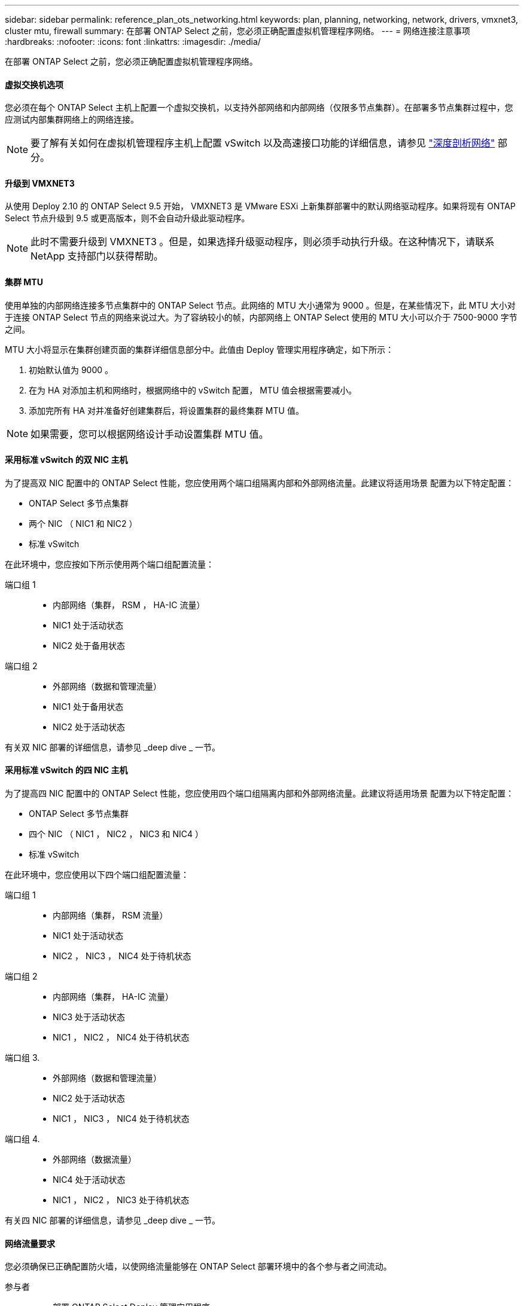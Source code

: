 ---
sidebar: sidebar 
permalink: reference_plan_ots_networking.html 
keywords: plan, planning, networking, network, drivers, vmxnet3, cluster mtu, firewall 
summary: 在部署 ONTAP Select 之前，您必须正确配置虚拟机管理程序网络。 
---
= 网络连接注意事项
:hardbreaks:
:nofooter: 
:icons: font
:linkattrs: 
:imagesdir: ./media/


[role="lead"]
在部署 ONTAP Select 之前，您必须正确配置虚拟机管理程序网络。



==== 虚拟交换机选项

您必须在每个 ONTAP Select 主机上配置一个虚拟交换机，以支持外部网络和内部网络（仅限多节点集群）。在部署多节点集群过程中，您应测试内部集群网络上的网络连接。


NOTE: 要了解有关如何在虚拟机管理程序主机上配置 vSwitch 以及高速接口功能的详细信息，请参见 link:concept_nw_concepts_chars.html["深度剖析网络"] 部分。



==== 升级到 VMXNET3

从使用 Deploy 2.10 的 ONTAP Select 9.5 开始， VMXNET3 是 VMware ESXi 上新集群部署中的默认网络驱动程序。如果将现有 ONTAP Select 节点升级到 9.5 或更高版本，则不会自动升级此驱动程序。


NOTE: 此时不需要升级到 VMXNET3 。但是，如果选择升级驱动程序，则必须手动执行升级。在这种情况下，请联系 NetApp 支持部门以获得帮助。



==== 集群 MTU

使用单独的内部网络连接多节点集群中的 ONTAP Select 节点。此网络的 MTU 大小通常为 9000 。但是，在某些情况下，此 MTU 大小对于连接 ONTAP Select 节点的网络来说过大。为了容纳较小的帧，内部网络上 ONTAP Select 使用的 MTU 大小可以介于 7500-9000 字节之间。

MTU 大小将显示在集群创建页面的集群详细信息部分中。此值由 Deploy 管理实用程序确定，如下所示：

. 初始默认值为 9000 。
. 在为 HA 对添加主机和网络时，根据网络中的 vSwitch 配置， MTU 值会根据需要减小。
. 添加完所有 HA 对并准备好创建集群后，将设置集群的最终集群 MTU 值。



NOTE: 如果需要，您可以根据网络设计手动设置集群 MTU 值。



==== 采用标准 vSwitch 的双 NIC 主机

为了提高双 NIC 配置中的 ONTAP Select 性能，您应使用两个端口组隔离内部和外部网络流量。此建议将适用场景 配置为以下特定配置：

* ONTAP Select 多节点集群
* 两个 NIC （ NIC1 和 NIC2 ）
* 标准 vSwitch


在此环境中，您应按如下所示使用两个端口组配置流量：

端口组 1::
+
--
* 内部网络（集群， RSM ， HA-IC 流量）
* NIC1 处于活动状态
* NIC2 处于备用状态


--
端口组 2::
+
--
* 外部网络（数据和管理流量）
* NIC1 处于备用状态
* NIC2 处于活动状态


--


有关双 NIC 部署的详细信息，请参见 _deep dive _ 一节。



==== 采用标准 vSwitch 的四 NIC 主机

为了提高四 NIC 配置中的 ONTAP Select 性能，您应使用四个端口组隔离内部和外部网络流量。此建议将适用场景 配置为以下特定配置：

* ONTAP Select 多节点集群
* 四个 NIC （ NIC1 ， NIC2 ， NIC3 和 NIC4 ）
* 标准 vSwitch


在此环境中，您应使用以下四个端口组配置流量：

端口组 1::
+
--
* 内部网络（集群， RSM 流量）
* NIC1 处于活动状态
* NIC2 ， NIC3 ， NIC4 处于待机状态


--
端口组 2::
+
--
* 内部网络（集群， HA-IC 流量）
* NIC3 处于活动状态
* NIC1 ， NIC2 ， NIC4 处于待机状态


--
端口组 3.::
+
--
* 外部网络（数据和管理流量）
* NIC2 处于活动状态
* NIC1 ， NIC3 ， NIC4 处于待机状态


--
端口组 4.::
+
--
* 外部网络（数据流量）
* NIC4 处于活动状态
* NIC1 ， NIC2 ， NIC3 处于待机状态


--


有关四 NIC 部署的详细信息，请参见 _deep dive _ 一节。



==== 网络流量要求

您必须确保已正确配置防火墙，以使网络流量能够在 ONTAP Select 部署环境中的各个参与者之间流动。

参与者::
+
--
* 部署 ONTAP Select Deploy 管理实用程序
* vSphere/ESXi 是 vSphere 服务器或 ESXi 主机，具体取决于在集群部署中对主机的管理方式
* 虚拟机管理程序服务器 ESXi 虚拟机管理程序主机
* OTS 节点 ONTAP Select 节点
* OTS 集群一个 ONTAP Select 集群
* 管理 WS 本地管理工作站


--
网络流量要求摘要:: 下表介绍了 ONTAP Select 部署的网络流量要求。


[cols="20,45,35"]
|===
| 协议 / 端口 | 方向 | Description 


| TLS （ 443 ） | 部署到 vCenter Server （受管）或 ESXi （非受管） | VMware VIX API 


| 902. | 部署到 vCenter Server （受管）或 ESXi （非受管） | VMware VIX API 


| ICMP | 部署到虚拟机管理程序服务器 | Ping 


| ICMP | 部署到每个 OTS 节点 | Ping 


| SSH （ 22 ） | 管理每个 OTS 节点的 WS | 管理 


| TLS （ 443 ） | 部署到 OTS 节点和集群 | 访问 ONTAP 


| TLS （ 443 ） | 要部署的每个 OTS 节点 | 访问 Deploy 


| iSCSI （ 3260 ） | 要部署的每个 OTS 节点 | 调解器 / 邮箱磁盘 
|===